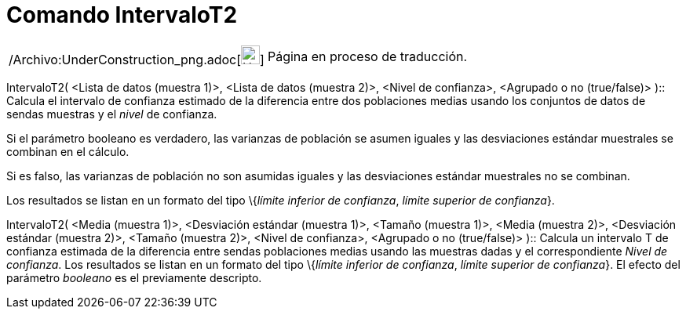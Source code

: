 = Comando IntervaloT2
:page-en: commands/TMean2Estimate_Command
ifdef::env-github[:imagesdir: /es/modules/ROOT/assets/images]

[width="100%",cols="50%,50%",]
|===
a|
/Archivo:UnderConstruction_png.adoc[image:24px-UnderConstruction.png[UnderConstruction.png,width=24,height=24]]

|Página en proceso de traducción.
|===

IntervaloT2( <Lista de datos (muestra 1)>, <Lista de datos (muestra 2)>, <Nivel de confianza>, <Agrupado o no
(true/false)> )::
  Calcula el intervalo de confianza estimado de la diferencia entre dos poblaciones medias usando los conjuntos de datos
  de sendas muestras y el _nivel_ de confianza.

Si el parámetro booleano es verdadero, las varianzas de población se asumen iguales y las desviaciones estándar
muestrales se combinan en el cálculo.

Si es falso, las varianzas de población no son asumidas iguales y las desviaciones estándar muestrales no se combinan.

Los resultados se listan en un formato del tipo \{_límite inferior de confianza_, _límite superior de confianza_}.

IntervaloT2( <Media (muestra 1)>, <Desviación estándar (muestra 1)>, <Tamaño (muestra 1)>, <Media (muestra 2)>,
<Desviación estándar (muestra 2)>, <Tamaño (muestra 2)>, <Nivel de confianza>, <Agrupado o no (true/false)> )::
  Calcula un intervalo T de confianza estimada de la diferencia entre sendas poblaciones medias usando las muestras
  dadas y el correspondiente _Nivel de confianza_.
  Los resultados se listan en un formato del tipo \{_límite inferior de confianza_, _límite superior de confianza_}.
  El efecto del parámetro _booleano_ es el previamente descripto.
